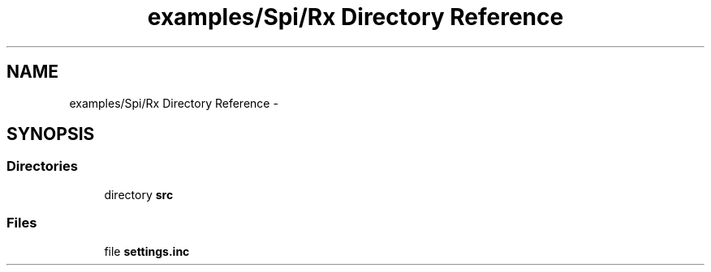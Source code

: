 .TH "examples/Spi/Rx Directory Reference" 3 "Wed Feb 18 2015" "My Project" \" -*- nroff -*-
.ad l
.nh
.SH NAME
examples/Spi/Rx Directory Reference \- 
.SH SYNOPSIS
.br
.PP
.SS "Directories"

.in +1c
.ti -1c
.RI "directory \fBsrc\fP"
.br
.in -1c
.SS "Files"

.in +1c
.ti -1c
.RI "file \fBsettings\&.inc\fP"
.br
.in -1c
